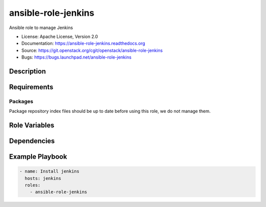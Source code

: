 ====================
ansible-role-jenkins
====================

Ansible role to manage Jenkins

* License: Apache License, Version 2.0
* Documentation: https://ansible-role-jenkins.readthedocs.org
* Source: https://git.openstack.org/cgit/openstack/ansible-role-jenkins
* Bugs: https://bugs.launchpad.net/ansible-role-jenkins

Description
-----------

Requirements
------------

Packages
~~~~~~~~

Package repository index files should be up to date before using this role, we
do not manage them.

Role Variables
--------------

Dependencies
------------

Example Playbook
----------------

.. code-block:: yaml

    - name: Install jenkins
      hosts: jenkins
      roles:
        - ansible-role-jenkins
